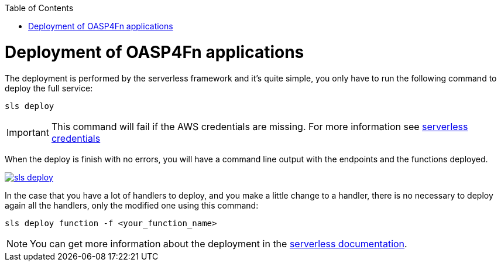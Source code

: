 :toc: macro
toc::[]

= Deployment of OASP4Fn applications
The deployment is performed by the serverless framework and it's quite simple, you only have to run the following command to deploy the full service:

`sls deploy`

[IMPORTANT]
====
This command will fail if the AWS credentials are missing. For more information see https://serverless.com/framework/docs/providers/aws/guide/credentials/[serverless credentials]
====

When the deploy is finish with no errors, you will have a command line output with the endpoints and the functions deployed.

image::images/oasp4fn/3.BuildYourOwn/sls_deploy.PNG[, link="images/oasp4fn/3.BuildYourOwn/sls_deploy.PNG"]

In the case that you have a lot of handlers to deploy, and you make a little change to a handler, there is no necessary to deploy again all the handlers, only the modified one using this command:

`sls deploy function -f <your_function_name>`

[NOTE]
====
You can get more information about the deployment in the https://serverless.com/framework/docs/providers/aws/cli-reference/deploy/[serverless documentation].
====
